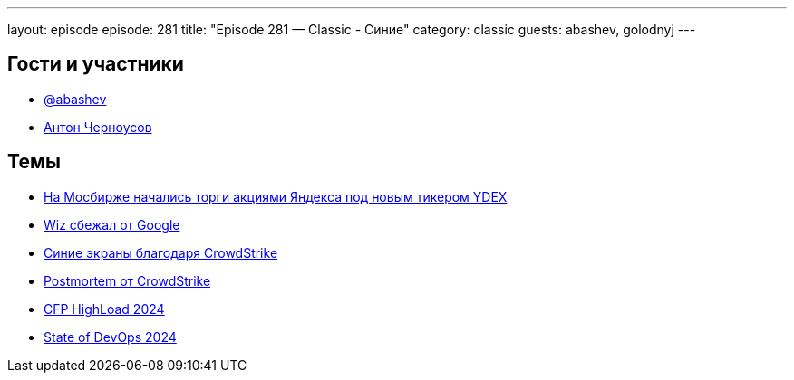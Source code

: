 ---
layout: episode
episode: 281
title: "Episode 281 — Classic - Синие"
category: classic
guests: abashev, golodnyj
---

== Гости и участники

* https://t.me/razborfeed[@abashev]
* https://twitter.com/golodnyj[Антон Черноусов]


== Темы

* https://t.me/taoplive/505[На Мосбирже начались торги акциями Яндекса под новым тикером YDEX]
* https://techcrunch.com/2024/07/22/wiz-walks-away-from-googles-23b-acquisition-offer-read-the-ceos-note-to-employees/[Wiz сбежал от Google]
* https://www.theverge.com/2024/7/19/24201717/windows-bsod-crowdstrike-outage-issue[Синие экраны благодаря CrowdStrike]
* https://www.crowdstrike.com/falcon-content-update-remediation-and-guidance-hub/[Postmortem от CrowdStrike]
* https://highload.ru/moscow/2024[CFP HighLoad 2024]
* https://devopsrussia.ru/[State of DevOps 2024]
